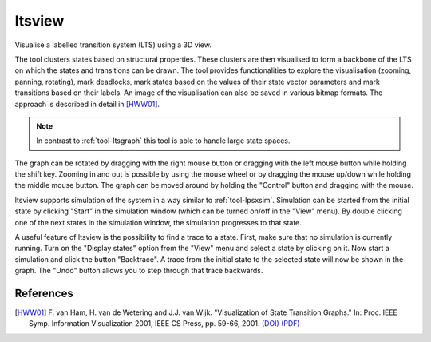 .. index:: ltsview

.. _tool-ltsview:

ltsview
=======

Visualise a labelled transition system (LTS) using a 3D view.

The tool clusters states based on structural properties. These clusters are then
visualised to form a backbone of the LTS on which the states and transitions can
be drawn. The tool provides functionalities to explore the visualisation
(zooming, panning, rotating), mark deadlocks, mark states based on the values of
their state vector parameters and mark transitions based on their labels. An
image of the visualisation can also be saved in various bitmap formats. The
approach is described in detail in [HWW01]_.

.. note::

   In contrast to :ref:`tool-ltsgraph` this tool is able to handle large state
   spaces.

The graph can be rotated by dragging with the right mouse button or dragging
with the left mouse button while holding the shift key. Zooming in and out is
possible by using the mouse wheel or by dragging the mouse up/down while holding
the middle mouse button. The graph can be moved around by holding the "Control"
button and dragging with the mouse.

ltsview supports simulation of the system in a way similar to :ref:`tool-lpsxsim`.
Simulation can be started from the initial state by clicking "Start" in the
simulation window (which can be turned on/off in the "View" menu). By double
clicking one of the next states in the simulation window, the simulation
progresses to that state.

A useful feature of ltsview is the possibility to find a trace to a state.
First, make sure that no simulation is currently running. Turn on the
"Display states" option from the "View" menu and select a state by clicking
on it. Now start a simulation and click the button "Backtrace". A trace from
the initial state to the selected state will now be shown in the graph.
The "Undo" button allows you to step through that trace backwards.

References
----------

.. [HWW01] F. van Ham, H. van de Wetering and J.J. van Wijk. "Visualization of
           State Transition Graphs." In: Proc. IEEE Symp. Information
           Visualization 2001, IEEE CS Press, pp. 59-66, 2001.
           `(DOI) <http://dx.doi.org/10.1109/INFVIS.2001.963281>`_
           `(PDF) <http://www.research.ibm.com/visual/papers/FSM2002.pdf>`_

